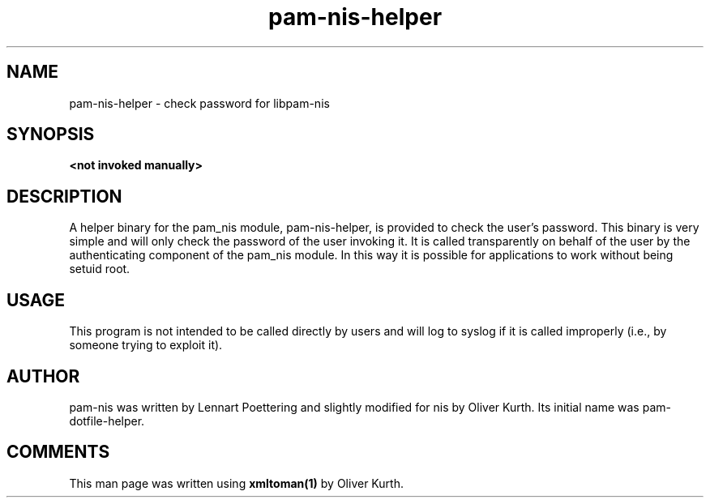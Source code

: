 .TH pam-nis-helper 8 User Manuals
.SH NAME
pam-nis-helper \- check password for libpam-nis
.SH SYNOPSIS
\fB <not invoked manually> \f1
.SH DESCRIPTION
A helper binary for the pam_nis module, pam-nis-helper, is provided to check the user's password. This binary is very simple and will only check the password of the user invoking it. It is called transparently on behalf of the user by the authenticating component of the pam_nis module. In this way it is possible for applications to work without being setuid root. 
.SH USAGE
This program is not intended to be called directly by users and will log to syslog if it is called improperly (i.e., by someone trying to exploit it). 
.SH AUTHOR
pam-nis was written by Lennart Poettering and slightly modified for nis by Oliver Kurth. Its initial name was pam-dotfile-helper. 
.SH COMMENTS
This man page was written using \fBxmltoman(1)\f1 by Oliver Kurth.
